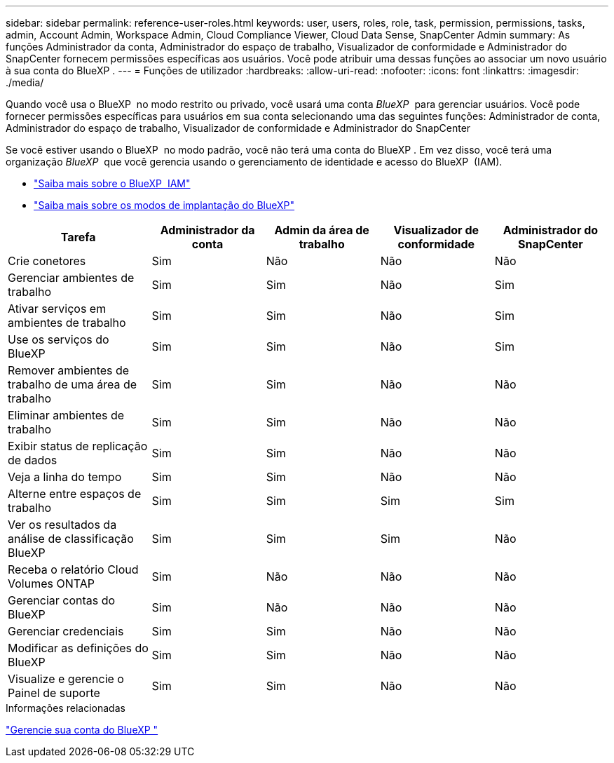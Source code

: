 ---
sidebar: sidebar 
permalink: reference-user-roles.html 
keywords: user, users, roles, role, task, permission, permissions, tasks, admin, Account Admin, Workspace Admin, Cloud Compliance Viewer, Cloud Data Sense, SnapCenter Admin 
summary: As funções Administrador da conta, Administrador do espaço de trabalho, Visualizador de conformidade e Administrador do SnapCenter fornecem permissões específicas aos usuários. Você pode atribuir uma dessas funções ao associar um novo usuário à sua conta do BlueXP . 
---
= Funções de utilizador
:hardbreaks:
:allow-uri-read: 
:nofooter: 
:icons: font
:linkattrs: 
:imagesdir: ./media/


[role="lead"]
Quando você usa o BlueXP  no modo restrito ou privado, você usará uma conta _BlueXP _ para gerenciar usuários. Você pode fornecer permissões específicas para usuários em sua conta selecionando uma das seguintes funções: Administrador de conta, Administrador do espaço de trabalho, Visualizador de conformidade e Administrador do SnapCenter

Se você estiver usando o BlueXP  no modo padrão, você não terá uma conta do BlueXP . Em vez disso, você terá uma organização _BlueXP _ que você gerencia usando o gerenciamento de identidade e acesso do BlueXP  (IAM).

* link:concept-identity-and-access-management.html["Saiba mais sobre o BlueXP  IAM"]
* link:concept-modes.html["Saiba mais sobre os modos de implantação do BlueXP"]


[cols="24,19,19,19,19"]
|===
| Tarefa | Administrador da conta | Admin da área de trabalho | Visualizador de conformidade | Administrador do SnapCenter 


| Crie conetores | Sim | Não | Não | Não 


| Gerenciar ambientes de trabalho | Sim | Sim | Não | Sim 


| Ativar serviços em ambientes de trabalho | Sim | Sim | Não | Sim 


| Use os serviços do BlueXP  | Sim | Sim | Não | Sim 


| Remover ambientes de trabalho de uma área de trabalho | Sim | Sim | Não | Não 


| Eliminar ambientes de trabalho | Sim | Sim | Não | Não 


| Exibir status de replicação de dados | Sim | Sim | Não | Não 


| Veja a linha do tempo | Sim | Sim | Não | Não 


| Alterne entre espaços de trabalho | Sim | Sim | Sim | Sim 


| Ver os resultados da análise de classificação BlueXP  | Sim | Sim | Sim | Não 


| Receba o relatório Cloud Volumes ONTAP | Sim | Não | Não | Não 


| Gerenciar contas do BlueXP  | Sim | Não | Não | Não 


| Gerenciar credenciais | Sim | Sim | Não | Não 


| Modificar as definições do BlueXP  | Sim | Sim | Não | Não 


| Visualize e gerencie o Painel de suporte | Sim | Sim | Não | Não 
|===
.Informações relacionadas
link:task-managing-netapp-accounts.html["Gerencie sua conta do BlueXP "]

